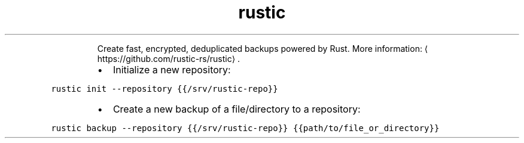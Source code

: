 .TH rustic
.PP
.RS
Create fast, encrypted, deduplicated backups powered by Rust.
More information: \[la]https://github.com/rustic-rs/rustic\[ra]\&.
.RE
.RS
.IP \(bu 2
Initialize a new repository:
.RE
.PP
\fB\fCrustic init \-\-repository {{/srv/rustic\-repo}}\fR
.RS
.IP \(bu 2
Create a new backup of a file/directory to a repository:
.RE
.PP
\fB\fCrustic backup \-\-repository {{/srv/rustic\-repo}} {{path/to/file_or_directory}}\fR
